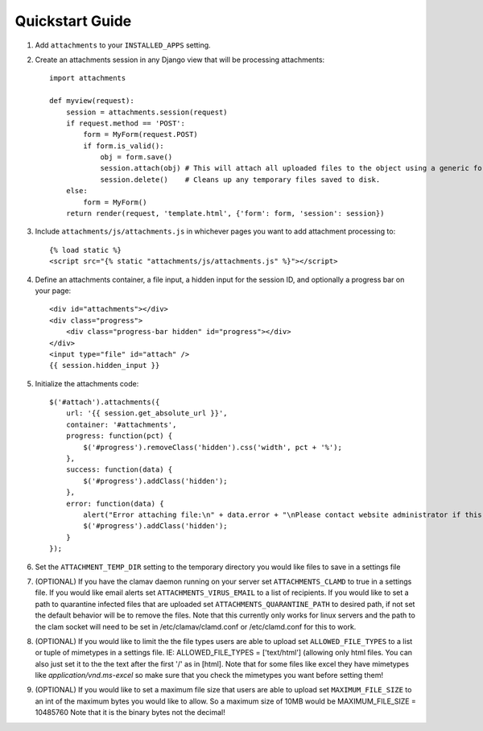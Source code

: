 Quickstart Guide
================

1. Add ``attachments`` to your ``INSTALLED_APPS`` setting.

2. Create an attachments session in any Django view that will be processing attachments::

        import attachments
        
        def myview(request):
            session = attachments.session(request)
            if request.method == 'POST':
                form = MyForm(request.POST)
                if form.is_valid():
                    obj = form.save()
                    session.attach(obj) # This will attach all uploaded files to the object using a generic foreign key.
                    session.delete()    # Cleans up any temporary files saved to disk.
            else:
                form = MyForm()
            return render(request, 'template.html', {'form': form, 'session': session})

.. highlight:: html+django

3. Include ``attachments/js/attachments.js`` in whichever pages you want to add attachment processing to::

        {% load static %}
        <script src="{% static "attachments/js/attachments.js" %}"></script>

4. Define an attachments container, a file input, a hidden input for the session ID, and optionally a progress bar on your page::

        <div id="attachments"></div>
        <div class="progress">
            <div class="progress-bar hidden" id="progress"></div>
        </div>
        <input type="file" id="attach" />
        {{ session.hidden_input }}

.. highlight:: js+django

5. Initialize the attachments code::

        $('#attach').attachments({
            url: '{{ session.get_absolute_url }}',
            container: '#attachments',
            progress: function(pct) {
                $('#progress').removeClass('hidden').css('width', pct + '%');
            },
            success: function(data) {
                $('#progress').addClass('hidden');
            },
            error: function(data) {
                alert("Error attaching file:\n" + data.error + "\nPlease contact website administrator if this problem persists.");
                $('#progress').addClass('hidden');
            }           
        });
        
6. Set the ``ATTACHMENT_TEMP_DIR`` setting to the temporary directory you would like files to save in a settings file

7. (OPTIONAL) If you have the clamav daemon running on your server set ``ATTACHMENTS_CLAMD`` to true in a settings file. If you would like email alerts set ``ATTACHMENTS_VIRUS_EMAIL`` to a list of recipients. If you would like to set a path to quarantine infected files that are uploaded set ``ATTACHMENTS_QUARANTINE_PATH`` to desired path, if not set the default behavior will be to remove the files. Note that this currently only works for linux servers and the path to the clam socket will need to be set in /etc/clamav/clamd.conf or /etc/clamd.conf for this to work.

8. (OPTIONAL) If you would like to limit the the file types users are able to upload set ``ALLOWED_FILE_TYPES`` to a list or tuple of mimetypes in a settings file. IE: ALLOWED_FILE_TYPES = ['text/html'] (allowing only html files. You can also just set it to the the text after the first '/' as in [html]. Note that for some files like excel they have mimetypes like `application/vnd.ms-excel` so make sure that you check the mimetypes you want before setting them!

9. (OPTIONAL) If you would like to set a maximum file size that users are able to upload set ``MAXIMUM_FILE_SIZE`` to an int of the maximum bytes you would like to allow. So a maximum size of 10MB would be MAXIMUM_FILE_SIZE = 10485760  Note that it is the binary bytes not the decimal!
